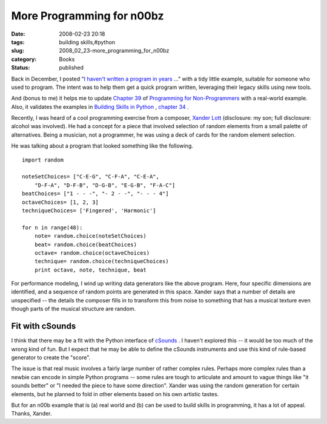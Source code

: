 More Programming for n00bz
==========================

:date: 2008-02-23 20:18
:tags: building skills,#python
:slug: 2008_02_23-more_programming_for_n00bz
:category: Books
:status: published







Back in December, I posted "`I haven't written a program in years <{filename}/blog/2007/12/2007_12_19-i_havent_written_a_program_in_years_how_do_i_rebuild_my_skills.rst>`_ ..." with a tidy little example, suitable for someone who used to program.  The intent was to help them get a quick program written, leveraging their legacy skills using new tools.



And (bonus to me) it helps me to update `Chapter 39 <http://www.itmaybeahack.com/homepage/books/nonprog/htmlchunks/ch39.html>`_  of `Programming for Non-Programmers <http://www.itmaybeahack.com/homepage/books/nonprogrammer.html>`_  with a real-world example.  Also, it validates the examples in `Building Skills in Python <http://www.itmaybeahack.com/homepage/books/python.html>`_ , `chapter 34 <http://www.itmaybeahack.com/homepage/books/python/htmlchunks/ch34s02.html>`_ .



Recently, I was heard of a cool programming exercise from a composer, `Xander Lott <http://www.myspace.com/xanderlott>`_  (disclosure: my son; full disclosure: alcohol was involved).  He had a concept for a piece that involved selection of random elements from a small palette of alternatives.  Being a musician, not a programmer, he was using a deck of cards for the random element selection.



He was talking about a program that looked something like the following.

::

    import random
    
    noteSetChoices= ["C-E-G", "C-F-A", "C-E-A",
        "D-F-A", "D-F-B", "D-G-B", "E-G-B", "F-A-C"]
    beatChoices= ["1 - - -", "- 2 - -", "- - - 4"]
    octaveChoices= [1, 2, 3]
    techniqueChoices= ['Fingered', 'Harmonic']
    
    for n in range(48):
        note= random.choice(noteSetChoices)
        beat= random.choice(beatChoices)
        octave= random.choice(octaveChoices)
        technique= random.choice(techniqueChoices)
        print octave, note, technique, beat






For performance modeling, I wind up writing data generators like the above program.  Here, four specific dimensions are identified, and a sequence of random points are generated in this space.  Xander says that a number of details are unspecified -- the details the composer fills in to transform this from noise to something that has a musical texture even though parts of the musical structure are random.




Fit with cSounds
-----------------




I think that there may be a fit with the Python interface of `cSounds <http://www.csounds.com/>`_ .  I haven't explored this -- it would be too much of the wrong kind of fun.  But I expect that he may be able to define the cSounds instruments and use this kind of rule-based generator to create the "score".




The issue is that real music involves a fairly large number of rather complex rules.  Perhaps more complex rules than a newbie can encode in simple Python programs -- some rules are tough to articulate and amount to vague things like "it sounds better" or "I needed the piece to have some direction".  Xander was using the random generation for certain elements, but he planned to fold in other elements based on his own artistic tastes.




But for an n00b example that is (a) real world and (b) can be used to build skills in programming, it has a lot of appeal.  Thanks, Xander.








